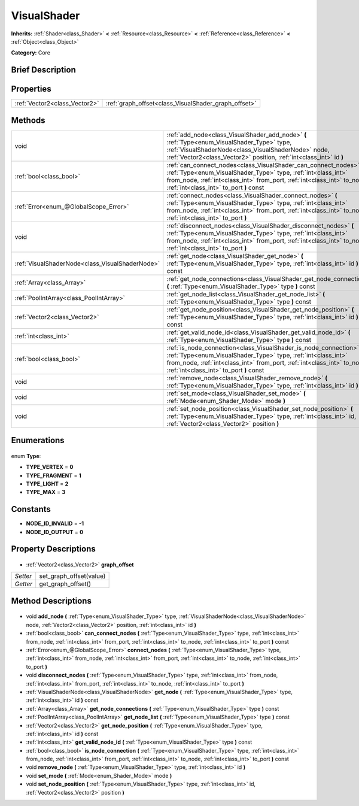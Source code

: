 .. Generated automatically by doc/tools/makerst.py in Godot's source tree.
.. DO NOT EDIT THIS FILE, but the VisualShader.xml source instead.
.. The source is found in doc/classes or modules/<name>/doc_classes.

.. _class_VisualShader:

VisualShader
============

**Inherits:** :ref:`Shader<class_Shader>` **<** :ref:`Resource<class_Resource>` **<** :ref:`Reference<class_Reference>` **<** :ref:`Object<class_Object>`

**Category:** Core

Brief Description
-----------------



Properties
----------

+-------------------------------+------------------------------------------------------+
| :ref:`Vector2<class_Vector2>` | :ref:`graph_offset<class_VisualShader_graph_offset>` |
+-------------------------------+------------------------------------------------------+

Methods
-------

+--------------------------------------------------+-------------------------------------------------------------------------------------------------------------------------------------------------------------------------------------------------------------------------------------------------------------+
| void                                             | :ref:`add_node<class_VisualShader_add_node>` **(** :ref:`Type<enum_VisualShader_Type>` type, :ref:`VisualShaderNode<class_VisualShaderNode>` node, :ref:`Vector2<class_Vector2>` position, :ref:`int<class_int>` id **)**                                   |
+--------------------------------------------------+-------------------------------------------------------------------------------------------------------------------------------------------------------------------------------------------------------------------------------------------------------------+
| :ref:`bool<class_bool>`                          | :ref:`can_connect_nodes<class_VisualShader_can_connect_nodes>` **(** :ref:`Type<enum_VisualShader_Type>` type, :ref:`int<class_int>` from_node, :ref:`int<class_int>` from_port, :ref:`int<class_int>` to_node, :ref:`int<class_int>` to_port **)** const   |
+--------------------------------------------------+-------------------------------------------------------------------------------------------------------------------------------------------------------------------------------------------------------------------------------------------------------------+
| :ref:`Error<enum_@GlobalScope_Error>`            | :ref:`connect_nodes<class_VisualShader_connect_nodes>` **(** :ref:`Type<enum_VisualShader_Type>` type, :ref:`int<class_int>` from_node, :ref:`int<class_int>` from_port, :ref:`int<class_int>` to_node, :ref:`int<class_int>` to_port **)**                 |
+--------------------------------------------------+-------------------------------------------------------------------------------------------------------------------------------------------------------------------------------------------------------------------------------------------------------------+
| void                                             | :ref:`disconnect_nodes<class_VisualShader_disconnect_nodes>` **(** :ref:`Type<enum_VisualShader_Type>` type, :ref:`int<class_int>` from_node, :ref:`int<class_int>` from_port, :ref:`int<class_int>` to_node, :ref:`int<class_int>` to_port **)**           |
+--------------------------------------------------+-------------------------------------------------------------------------------------------------------------------------------------------------------------------------------------------------------------------------------------------------------------+
| :ref:`VisualShaderNode<class_VisualShaderNode>`  | :ref:`get_node<class_VisualShader_get_node>` **(** :ref:`Type<enum_VisualShader_Type>` type, :ref:`int<class_int>` id **)** const                                                                                                                           |
+--------------------------------------------------+-------------------------------------------------------------------------------------------------------------------------------------------------------------------------------------------------------------------------------------------------------------+
| :ref:`Array<class_Array>`                        | :ref:`get_node_connections<class_VisualShader_get_node_connections>` **(** :ref:`Type<enum_VisualShader_Type>` type **)** const                                                                                                                             |
+--------------------------------------------------+-------------------------------------------------------------------------------------------------------------------------------------------------------------------------------------------------------------------------------------------------------------+
| :ref:`PoolIntArray<class_PoolIntArray>`          | :ref:`get_node_list<class_VisualShader_get_node_list>` **(** :ref:`Type<enum_VisualShader_Type>` type **)** const                                                                                                                                           |
+--------------------------------------------------+-------------------------------------------------------------------------------------------------------------------------------------------------------------------------------------------------------------------------------------------------------------+
| :ref:`Vector2<class_Vector2>`                    | :ref:`get_node_position<class_VisualShader_get_node_position>` **(** :ref:`Type<enum_VisualShader_Type>` type, :ref:`int<class_int>` id **)** const                                                                                                         |
+--------------------------------------------------+-------------------------------------------------------------------------------------------------------------------------------------------------------------------------------------------------------------------------------------------------------------+
| :ref:`int<class_int>`                            | :ref:`get_valid_node_id<class_VisualShader_get_valid_node_id>` **(** :ref:`Type<enum_VisualShader_Type>` type **)** const                                                                                                                                   |
+--------------------------------------------------+-------------------------------------------------------------------------------------------------------------------------------------------------------------------------------------------------------------------------------------------------------------+
| :ref:`bool<class_bool>`                          | :ref:`is_node_connection<class_VisualShader_is_node_connection>` **(** :ref:`Type<enum_VisualShader_Type>` type, :ref:`int<class_int>` from_node, :ref:`int<class_int>` from_port, :ref:`int<class_int>` to_node, :ref:`int<class_int>` to_port **)** const |
+--------------------------------------------------+-------------------------------------------------------------------------------------------------------------------------------------------------------------------------------------------------------------------------------------------------------------+
| void                                             | :ref:`remove_node<class_VisualShader_remove_node>` **(** :ref:`Type<enum_VisualShader_Type>` type, :ref:`int<class_int>` id **)**                                                                                                                           |
+--------------------------------------------------+-------------------------------------------------------------------------------------------------------------------------------------------------------------------------------------------------------------------------------------------------------------+
| void                                             | :ref:`set_mode<class_VisualShader_set_mode>` **(** :ref:`Mode<enum_Shader_Mode>` mode **)**                                                                                                                                                                 |
+--------------------------------------------------+-------------------------------------------------------------------------------------------------------------------------------------------------------------------------------------------------------------------------------------------------------------+
| void                                             | :ref:`set_node_position<class_VisualShader_set_node_position>` **(** :ref:`Type<enum_VisualShader_Type>` type, :ref:`int<class_int>` id, :ref:`Vector2<class_Vector2>` position **)**                                                                       |
+--------------------------------------------------+-------------------------------------------------------------------------------------------------------------------------------------------------------------------------------------------------------------------------------------------------------------+

Enumerations
------------

  .. _enum_VisualShader_Type:

enum **Type**:

- **TYPE_VERTEX** = **0**
- **TYPE_FRAGMENT** = **1**
- **TYPE_LIGHT** = **2**
- **TYPE_MAX** = **3**

Constants
---------

- **NODE_ID_INVALID** = **-1**
- **NODE_ID_OUTPUT** = **0**
Property Descriptions
---------------------

  .. _class_VisualShader_graph_offset:

- :ref:`Vector2<class_Vector2>` **graph_offset**

+----------+-------------------------+
| *Setter* | set_graph_offset(value) |
+----------+-------------------------+
| *Getter* | get_graph_offset()      |
+----------+-------------------------+

Method Descriptions
-------------------

  .. _class_VisualShader_add_node:

- void **add_node** **(** :ref:`Type<enum_VisualShader_Type>` type, :ref:`VisualShaderNode<class_VisualShaderNode>` node, :ref:`Vector2<class_Vector2>` position, :ref:`int<class_int>` id **)**

  .. _class_VisualShader_can_connect_nodes:

- :ref:`bool<class_bool>` **can_connect_nodes** **(** :ref:`Type<enum_VisualShader_Type>` type, :ref:`int<class_int>` from_node, :ref:`int<class_int>` from_port, :ref:`int<class_int>` to_node, :ref:`int<class_int>` to_port **)** const

  .. _class_VisualShader_connect_nodes:

- :ref:`Error<enum_@GlobalScope_Error>` **connect_nodes** **(** :ref:`Type<enum_VisualShader_Type>` type, :ref:`int<class_int>` from_node, :ref:`int<class_int>` from_port, :ref:`int<class_int>` to_node, :ref:`int<class_int>` to_port **)**

  .. _class_VisualShader_disconnect_nodes:

- void **disconnect_nodes** **(** :ref:`Type<enum_VisualShader_Type>` type, :ref:`int<class_int>` from_node, :ref:`int<class_int>` from_port, :ref:`int<class_int>` to_node, :ref:`int<class_int>` to_port **)**

  .. _class_VisualShader_get_node:

- :ref:`VisualShaderNode<class_VisualShaderNode>` **get_node** **(** :ref:`Type<enum_VisualShader_Type>` type, :ref:`int<class_int>` id **)** const

  .. _class_VisualShader_get_node_connections:

- :ref:`Array<class_Array>` **get_node_connections** **(** :ref:`Type<enum_VisualShader_Type>` type **)** const

  .. _class_VisualShader_get_node_list:

- :ref:`PoolIntArray<class_PoolIntArray>` **get_node_list** **(** :ref:`Type<enum_VisualShader_Type>` type **)** const

  .. _class_VisualShader_get_node_position:

- :ref:`Vector2<class_Vector2>` **get_node_position** **(** :ref:`Type<enum_VisualShader_Type>` type, :ref:`int<class_int>` id **)** const

  .. _class_VisualShader_get_valid_node_id:

- :ref:`int<class_int>` **get_valid_node_id** **(** :ref:`Type<enum_VisualShader_Type>` type **)** const

  .. _class_VisualShader_is_node_connection:

- :ref:`bool<class_bool>` **is_node_connection** **(** :ref:`Type<enum_VisualShader_Type>` type, :ref:`int<class_int>` from_node, :ref:`int<class_int>` from_port, :ref:`int<class_int>` to_node, :ref:`int<class_int>` to_port **)** const

  .. _class_VisualShader_remove_node:

- void **remove_node** **(** :ref:`Type<enum_VisualShader_Type>` type, :ref:`int<class_int>` id **)**

  .. _class_VisualShader_set_mode:

- void **set_mode** **(** :ref:`Mode<enum_Shader_Mode>` mode **)**

  .. _class_VisualShader_set_node_position:

- void **set_node_position** **(** :ref:`Type<enum_VisualShader_Type>` type, :ref:`int<class_int>` id, :ref:`Vector2<class_Vector2>` position **)**

